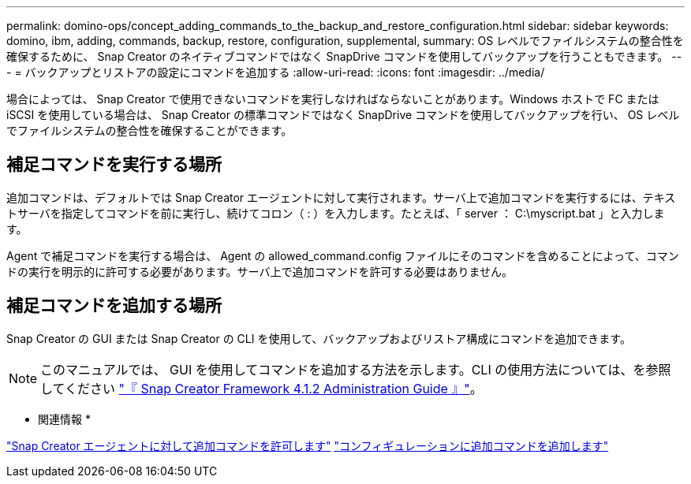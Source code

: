 ---
permalink: domino-ops/concept_adding_commands_to_the_backup_and_restore_configuration.html 
sidebar: sidebar 
keywords: domino, ibm, adding, commands, backup, restore, configuration, supplemental, 
summary: OS レベルでファイルシステムの整合性を確保するために、 Snap Creator のネイティブコマンドではなく SnapDrive コマンドを使用してバックアップを行うこともできます。 
---
= バックアップとリストアの設定にコマンドを追加する
:allow-uri-read: 
:icons: font
:imagesdir: ../media/


[role="lead"]
場合によっては、 Snap Creator で使用できないコマンドを実行しなければならないことがあります。Windows ホストで FC または iSCSI を使用している場合は、 Snap Creator の標準コマンドではなく SnapDrive コマンドを使用してバックアップを行い、 OS レベルでファイルシステムの整合性を確保することができます。



== 補足コマンドを実行する場所

追加コマンドは、デフォルトでは Snap Creator エージェントに対して実行されます。サーバ上で追加コマンドを実行するには、テキストサーバを指定してコマンドを前に実行し、続けてコロン（ : ）を入力します。たとえば、「 server ： C:\myscript.bat 」と入力します。

Agent で補足コマンドを実行する場合は、 Agent の allowed_command.config ファイルにそのコマンドを含めることによって、コマンドの実行を明示的に許可する必要があります。サーバ上で追加コマンドを許可する必要はありません。



== 補足コマンドを追加する場所

Snap Creator の GUI または Snap Creator の CLI を使用して、バックアップおよびリストア構成にコマンドを追加できます。


NOTE: このマニュアルでは、 GUI を使用してコマンドを追加する方法を示します。CLI の使用方法については、を参照してください https://library.netapp.com/ecm/ecm_download_file/ECMP12395422["『 Snap Creator Framework 4.1.2 Administration Guide 』"]。

* 関連情報 *

link:concept_allowing_additional_commands_through_the_snap_creator_agent.adoc["Snap Creator エージェントに対して追加コマンドを許可します"]
link:task_configuring_snap_creator_to_use_snapdrive_by_using_the_gui.adoc["コンフィギュレーションに追加コマンドを追加します"]
